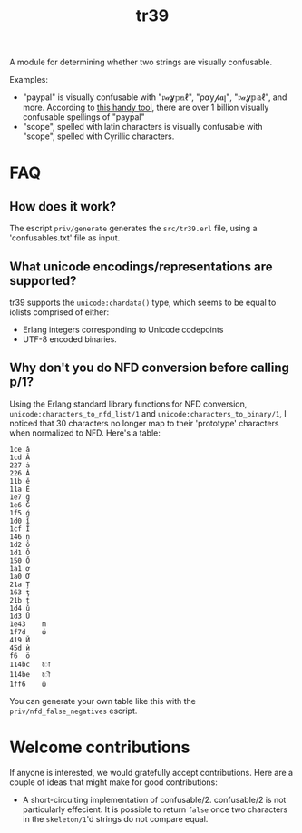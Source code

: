 #+TITLE: tr39

A module for determining whether two strings are visually confusable.

Examples:

- "paypal" is visually confusable with "𝔭𝒶ỿ𝕡𝕒ℓ", "ρ⍺у𝓅𝒂ן", "𝔭𝒶ỿ𝕡𝕒ℓ", and
  more. According to [[https://util.unicode.org/UnicodeJsps/confusables.jsp?a=paypal&r=None][this handy tool]], there are over 1 billion visually
  confusable spellings of "paypal"
- "scope", spelled with latin characters is visually confusable with "ѕсоре",
  spelled with Cyrillic characters.

* FAQ
** How does it work?

The escript =priv/generate= generates the =src/tr39.erl= file, using a
'confusables.txt' file as input.

** What unicode encodings/representations are supported?

tr39 supports the =unicode:chardata()= type, which seems to be equal to iolists
comprised of either:

- Erlang integers corresponding to Unicode codepoints
- UTF-8 encoded binaries.

** Why don't you do NFD conversion before calling p/1?

Using the Erlang standard library functions for NFD conversion,
=unicode:characters_to_nfd_list/1= and =unicode:characters_to_binary/1=, I
noticed that 30 characters no longer map to their 'prototype' characters when
normalized to NFD. Here's a table:

#+begin_src
1ce	ǎ
1cd	Ǎ
227	ȧ
226	Ȧ
11b	ě
11a	Ě
1e7	ǧ
1e6	Ǧ
1f5	ǵ
1d0	ǐ
1cf	Ǐ
146	ņ
1d2	ǒ
1d1	Ǒ
150	Ő
1a1	ơ
1a0	Ơ
21a	Ț
163	ţ
21b	ț
1d4	ǔ
1d3	Ǔ
1e43	ṃ
1f7d	ώ
419	Й
45d	ѝ
f6	ö
114bc	𑒼
114be	𑒾
1ff6	ῶ
#+end_src

You can generate your own table like this with the =priv/nfd_false_negatives=
escript.

* Welcome contributions

If anyone is interested, we would gratefully accept contributions. Here are a
couple of ideas that might make for good contributions:

- A short-circuiting implementation of confusable/2. confusable/2 is not
  particularly effecient. It is possible to return =false= once two characters
  in the =skeleton/1='d strings do not compare equal.
